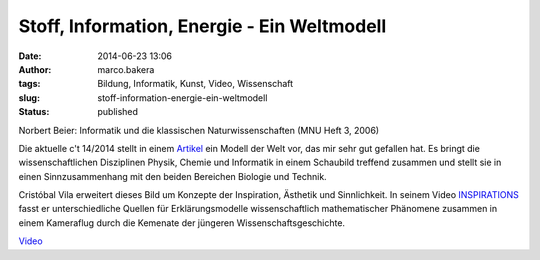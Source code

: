 Stoff, Information, Energie - Ein Weltmodell
############################################
:date: 2014-06-23 13:06
:author: marco.bakera
:tags: Bildung, Informatik, Kunst, Video, Wissenschaft
:slug: stoff-information-energie-ein-weltmodell
:status: published

|Norbert Beier: Informatik und die klassischen Naturwissenschaften (MNU Heft 3,
2006)| 

Norbert Beier: Informatik und die klassischen Naturwissenschaften
(MNU Heft 3, 2006)

Die aktuelle c't 14/2014 stellt in einem
`Artikel <http://www.heise.de/ct/inhalt/2014/14/100/>`__ ein Modell der
Welt vor, das mir sehr gut gefallen hat. Es bringt die
wissenschaftlichen Disziplinen Physik, Chemie und Informatik in einem
Schaubild treffend zusammen und stellt sie in einen Sinnzusammenhang mit
den beiden Bereichen Biologie und Technik.

Cristóbal Vila erweitert dieses Bild um Konzepte der Inspiration,
Ästhetik und Sinnlichkeit. In seinem Video
`INSPIRATIONS <http://www.etereaestudios.com/docs_html/inspirations_htm/intro.htm>`__
fasst er unterschiedliche Quellen für Erklärungsmodelle wissenschaftlich
mathematischer Phänomene zusammen in einem Kameraflug durch die Kemenate
der jüngeren Wissenschaftsgeschichte.

`Video <https://player.vimeo.com/video/36296951>`_

.. |Norbert Beier: Informatik und die klassischen Naturwissenschaften (MNU Heft 3, 2006)| image:: images/2014/06/Weltmodell.jpg
   :class: size-full wp-image-1212
   :width: 100%
   :target: images/2014/06/Weltmodell.jpg
